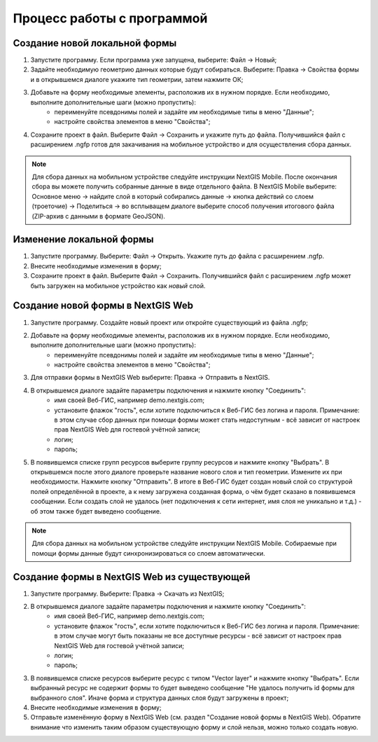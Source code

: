 .. sectionauthor:: Михаил Гусев <mikhail.gusev@nextgis.ru>

.. _ngfb_workflow:

Процесс работы с программой
===========================

Создание новой локальной формы
------------------------------

1. Запустите программу. Если программа уже запущена, выберите: Файл -> Новый;
2. Задайте необходимую геометрию данных которые будут собираться. Выберите: Правка -> Свойства формы и в открывшемся диалоге укажите тип геометрии, затем нажмите ОК;
3. Добавьте на форму необходимые элементы, расположив их в нужном порядке. Если необходимо, выполните дополнительные шаги (можно пропустить):
    - переименуйте псевдонимы полей и задайте им необходимые типы в меню "Данные";
    - настройте свойства элементов в меню "Свойства";
4. Сохраните проект в файл. Выберите Файл -> Сохранить и укажите путь до файла. Получившийся файл с расширением .ngfp готов для закачивания на мобильное устройство и для осуществления сбора данных.

.. note::
    Для сбора данных на мобильном устройстве следуйте инструкции NextGIS Mobile. После окончания сбора вы можете получить собранные данные в виде отдельного файла. В NextGIS Mobile выберите: Основное меню -> найдите слой в который собирались данные -> кнопка действий со слоем (троеточие) -> Поделиться -> во всплыващем диалоге выберите способ получения итогового файла (ZIP-архив с данными в формате GeoJSON).

Изменение локальной формы
-------------------------

1. Запустите программу. Выберите: Файл -> Открыть. Укажите путь до файла с расширением .ngfp.
2. Внесите необходимые изменения в форму;
3. Сохраните проект в файл. Выберите Файл -> Сохранить. Получившийся файл с расширением .ngfp может быть загружен на мобильное устройство как *новый* слой.

Создание новой формы в NextGIS Web
----------------------------------

1. Запустите программу. Создайте новый проект или откройте существующий из файла .ngfp;
2. Добавьте на форму необходимые элементы, расположив их в нужном порядке. Если необходимо, выполните дополнительные шаги (можно пропустить):
    - переименуйте псевдонимы полей и задайте им необходимые типы в меню "Данные";
    - настройте свойства элементов в меню "Свойства";
3. Для отправки формы в NextGIS Web выберите: Правка -> Отправить в NextGIS.
4. В открывшемся диалоге задайте параметры подключения и нажмите кнопку "Соединить":
    - имя своей Веб-ГИС, например demo.nextgis.com;
    - установите флажок "гость", если хотите подключиться к Веб-ГИС без логина и пароля. Примечание: в этом случае сбор данных при помощи формы может стать недоступным - всё зависит от настроек прав NextGIS Web для гостевой учётной записи;
    - логин;
    - пароль;
5. В появившемся списке групп ресурсов выберите группу ресурсов и нажмите кнопку "Выбрать". В открывшемся после этого диалоге проверьте название нового слоя и тип геометрии. Измените их при необходимости. Нажмите кнопку "Отправить". В итоге в Веб-ГИС будет создан новый слой со структурой полей определённой в проекте, а к нему загружена созданная форма, о чём будет сказано в появившемся сообщении. Если создать слой не удалось (нет подключения к сети интернет, имя слоя не уникально и т.д.) - об этом также будет выведено сообщение.

.. note::
    Для сбора данных на мобильном устройстве следуйте инструкции NextGIS Mobile. Собираемые при помощи формы данные будут синхронизироваться со слоем автоматически.


Создание формы в NextGIS Web из существующей
--------------------------------------------

1. Запустите программу. Выберите: Правка -> Скачать из NextGIS;
2. В открывшемся диалоге задайте параметры подключения и нажмите кнопку "Соединить":
    - имя своей Веб-ГИС, например demo.nextgis.com;
    - установите флажок "гость", если хотите подключиться к Веб-ГИС без логина и пароля. Примечание: в этом случае могут быть показаны не все доступные ресурсы - всё зависит от настроек прав NextGIS Web для гостевой учётной записи;
    - логин;
    - пароль;
3. В появившемся списке ресурсов выберите ресурс с типом "Vector layer" и нажмите кнопку "Выбрать". Если выбранный ресурс не содержит формы то будет выведено сообщение "Не удалось получить id формы для выбранного слоя". Иначе форма и структура данных слоя будут загружены в проект;
4. Внесите необходимые изменения в форму;
5. Отправьте изменённую форму в NextGIS Web (см. раздел "Создание новой формы в NextGIS Web). Обратите внимание что изменить таким образом существующую форму и слой нельзя, можно только создать новую.
